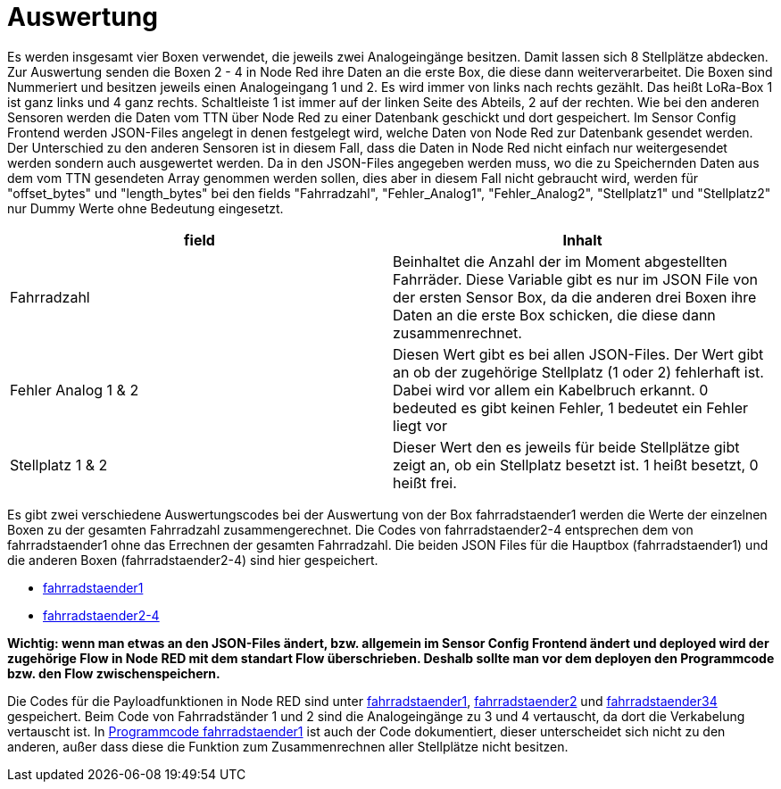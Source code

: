 # Auswertung

Es werden insgesamt vier Boxen verwendet, die jeweils zwei Analogeingänge besitzen. Damit lassen sich 8 Stellplätze abdecken. Zur Auswertung senden die Boxen 2 - 4 in Node Red ihre Daten an die erste Box, die diese dann weiterverarbeitet. Die Boxen sind Nummeriert und besitzen jeweils einen Analogeingang 1 und 2. Es wird immer von links nach rechts gezählt. Das heißt LoRa-Box 1 ist ganz links und 4 ganz rechts. Schaltleiste 1 ist immer auf der linken Seite des Abteils, 2 auf der rechten. Wie bei den anderen Sensoren werden die Daten vom TTN über Node Red zu einer Datenbank geschickt und dort gespeichert. Im Sensor Config Frontend werden JSON-Files angelegt in denen festgelegt wird, welche Daten von Node Red zur Datenbank gesendet werden. Der Unterschied zu den anderen Sensoren ist in diesem Fall, dass die Daten in Node Red nicht einfach nur weitergesendet werden sondern auch ausgewertet werden. Da in den JSON-Files angegeben werden muss, wo die zu Speichernden Daten aus dem vom TTN gesendeten Array genommen werden sollen, dies aber in diesem Fall nicht gebraucht wird, werden für "offset_bytes" und "length_bytes" bei den fields "Fahrradzahl", "Fehler_Analog1", "Fehler_Analog2", "Stellplatz1" und "Stellplatz2" nur Dummy Werte ohne Bedeutung eingesetzt.


|===
|field |Inhalt

|Fahrradzahl
|Beinhaltet die Anzahl der im Moment abgestellten Fahrräder. Diese Variable gibt es nur im JSON File von der ersten Sensor Box, da die anderen drei Boxen ihre Daten an die erste Box schicken, die diese dann zusammenrechnet.

|Fehler Analog 1 & 2
|Diesen Wert gibt es bei allen JSON-Files. Der Wert gibt an ob der zugehörige Stellplatz (1 oder 2) fehlerhaft ist. Dabei wird vor allem ein Kabelbruch erkannt. 0 bedeuted es gibt keinen Fehler, 1 bedeutet ein Fehler liegt vor

|Stellplatz 1 & 2
|Dieser Wert den es jeweils für beide Stellplätze gibt zeigt an, ob ein Stellplatz besetzt ist. 1 heißt besetzt, 0 heißt frei.
|===


Es gibt zwei verschiedene Auswertungscodes bei der Auswertung von der Box fahrradstaender1 werden die Werte der einzelnen Boxen zu der gesamten Fahrradzahl zusammengerechnet. Die Codes von fahrradstaender2-4 entsprechen dem von fahrradstaender1 ohne das Errechnen der gesamten Fahrradzahl.
Die beiden JSON Files für die Hauptbox (fahrradstaender1) und die anderen Boxen (fahrradstaender2-4) sind hier gespeichert.

* link:JSON_fahrradstaender1.txt[fahrradstaender1]
* link:JSON_fahrradstaender2.txt[fahrradstaender2-4]

**Wichtig: wenn man etwas an den JSON-Files ändert, bzw. allgemein im Sensor Config Frontend ändert und deployed wird der zugehörige Flow in Node RED mit dem standart Flow überschrieben. Deshalb sollte man vor dem deployen den Programmcode bzw. den Flow zwischenspeichern.**

Die Codes für die Payloadfunktionen in Node RED sind unter link:Programmcode_fahrradstaender1.txt[fahrradstaender1], link:Programmcode_fahrradstaender2.txt[fahrradstaender2] und link:Programmcode_fahrradstaender34.txt[fahrradstaender34] gespeichert. Beim Code von Fahrradständer 1 und 2 sind die Analogeingänge zu 3 und 4 vertauscht, da dort die Verkabelung vertauscht ist. In link:Programmcode_fahrradstaender1.txt[Programmcode fahrradstaender1] ist auch der Code dokumentiert, dieser unterscheidet sich nicht zu den anderen, außer dass diese die Funktion zum Zusammenrechnen aller Stellplätze nicht besitzen.


